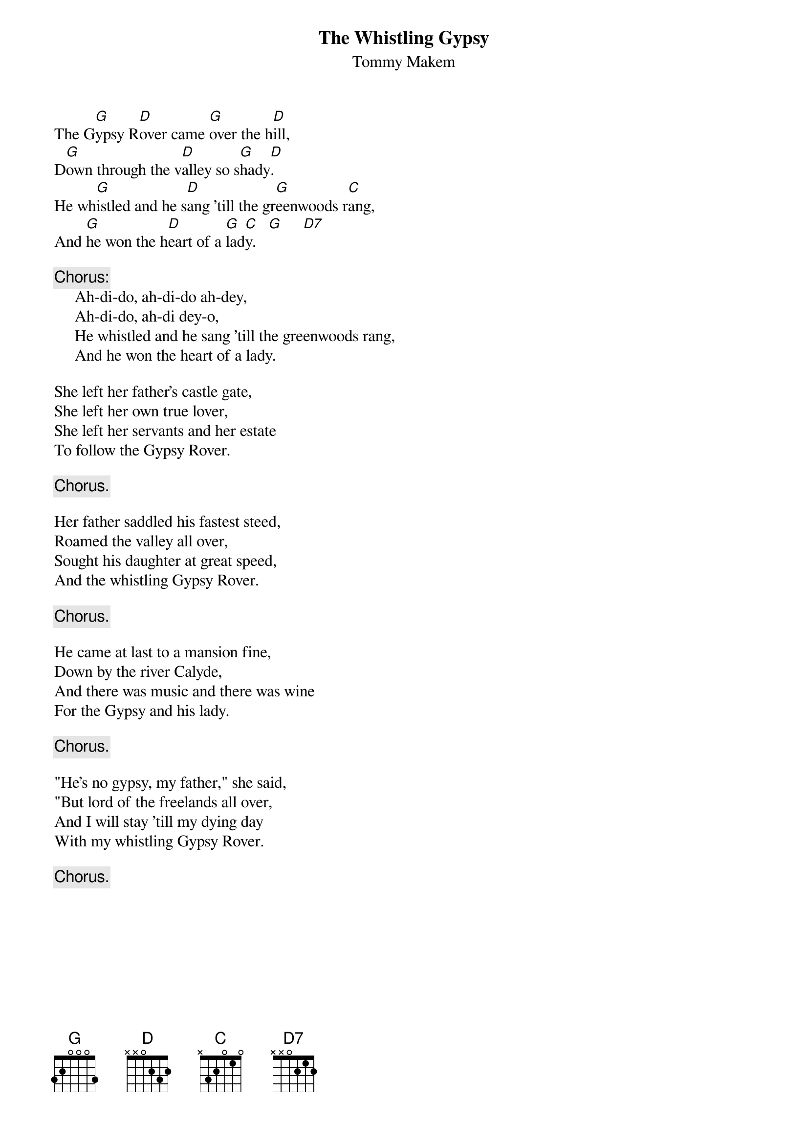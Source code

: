 #003
{title:The Whistling Gypsy}
{st:Tommy Makem}
The G[G]ypsy R[D]over came [G]over the h[D]ill,
D[G]own through the v[D]alley so s[G]hady[D].
He wh[G]istled and he s[D]ang 'till the gr[G]eenwoods r[C]ang,
And [G]he won the h[D]eart of a [G]lad[C]y.   [G]     [D7]

{c:Chorus:}
     Ah-di-do, ah-di-do ah-dey,
     Ah-di-do, ah-di dey-o,
     He whistled and he sang 'till the greenwoods rang,
     And he won the heart of a lady.

She left her father's castle gate,
She left her own true lover,
She left her servants and her estate
To follow the Gypsy Rover.

     {c:Chorus.}

Her father saddled his fastest steed,
Roamed the valley all over,
Sought his daughter at great speed,
And the whistling Gypsy Rover.

     {c:Chorus.}

He came at last to a mansion fine,
Down by the river Calyde,
And there was music and there was wine
For the Gypsy and his lady.

     {c:Chorus.}

"He's no gypsy, my father," she said,
"But lord of the freelands all over,
And I will stay 'till my dying day
With my whistling Gypsy Rover.

     {c:Chorus.}
#
# Submitted to the ftp.nevada.edu:/pub/guitar archives
# by Steve Putz <putz@parc.xerox.com> 
# 7 September 1992
